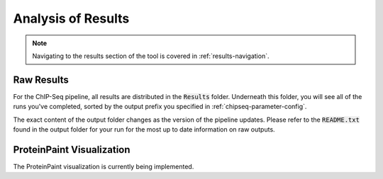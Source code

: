 Analysis of Results
===================

.. note:: Navigating to the results section of the tool is covered in :ref:`results-navigation`.

Raw Results
-----------

For the ChIP-Seq pipeline, all results are distributed in the :code:`Results` folder.
Underneath this folder, you will see all of the runs you've completed, sorted
by the output prefix you specified in :ref:`chipseq-parameter-config`.

The exact content of the output folder changes as the version of the pipeline 
updates. Please refer to the :code:`README.txt` found in the output folder
for your run for the most up to date information on raw outputs.

ProteinPaint Visualization
--------------------------

The ProteinPaint visualization is currently being implemented.